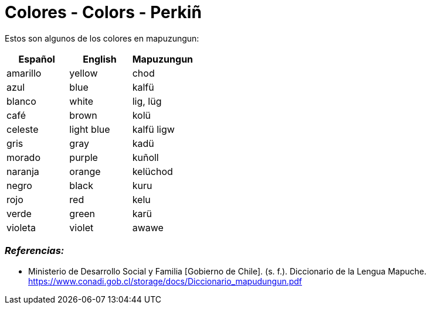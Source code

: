 = Colores - Colors - Perkiñ

Estos son algunos de los colores en mapuzungun:

[cols="1,1,1",options="header"]
|===
| Español | English | Mapuzungun
| amarillo | yellow | chod
| azul | blue | kalfü
| blanco | white | lig, lüg
| café | brown | kolü
| celeste | light blue | kalfü ligw
| gris | gray | kadü
| morado | purple | kuñoll
| naranja | orange | kelüchod
| negro | black | kuru
| rojo | red | kelu
| verde | green | karü
| violeta | violet | awawe
|===

=== _Referencias:_
- Ministerio de Desarrollo Social y Familia [Gobierno de Chile]. (s. f.). Diccionario de la Lengua Mapuche. https://www.conadi.gob.cl/storage/docs/Diccionario_mapudungun.pdf